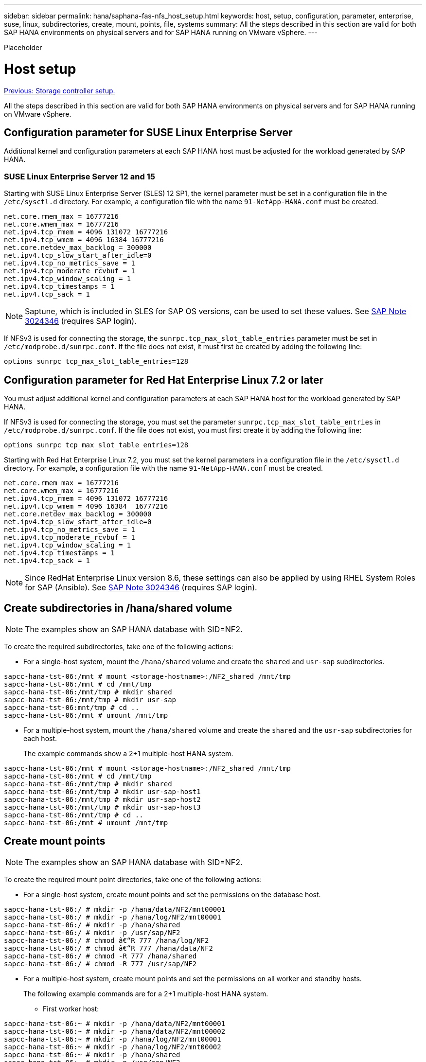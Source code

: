 ---
sidebar: sidebar
permalink: hana/saphana-fas-nfs_host_setup.html
keywords: host, setup, configuration, parameter, enterprise, suse, linux, subdirectories, create, mount, points, file, systems
summary: All the steps described in this section are valid for both SAP HANA environments on physical servers and for SAP HANA running on VMware vSphere.
---

[.lead]
Placeholder

= Host setup
:hardbreaks:
:nofooter:
:icons: font
:linkattrs:
:imagesdir: ./../media/

//
// This file was created with NDAC Version 2.0 (August 17, 2020)
//
// 2021-06-16 12:00:07.213850
//
link:saphana-fas-nfs_storage_controller_setup.html[Previous: Storage controller setup.]

All the steps described in this section are valid for both SAP HANA environments on physical servers and for SAP HANA running on VMware vSphere.

== Configuration parameter for SUSE Linux Enterprise Server

Additional kernel and configuration parameters at each SAP HANA host must be adjusted for the workload generated by SAP HANA.

=== SUSE Linux Enterprise Server 12 and 15

Starting with SUSE Linux Enterprise Server (SLES) 12 SP1, the kernel parameter must be set in a configuration file in the `/etc/sysctl.d` directory. For example, a configuration file with the name `91-NetApp-HANA.conf` must be created.

....
net.core.rmem_max = 16777216
net.core.wmem_max = 16777216
net.ipv4.tcp_rmem = 4096 131072 16777216
net.ipv4.tcp_wmem = 4096 16384 16777216
net.core.netdev_max_backlog = 300000
net.ipv4.tcp_slow_start_after_idle=0
net.ipv4.tcp_no_metrics_save = 1
net.ipv4.tcp_moderate_rcvbuf = 1
net.ipv4.tcp_window_scaling = 1
net.ipv4.tcp_timestamps = 1
net.ipv4.tcp_sack = 1
....

[NOTE]
Saptune, which is included in SLES for SAP OS versions, can be used to set these values. See https://launchpad.support.sap.com/#/notes/3024346[SAP Note 3024346^] (requires SAP login).

If NFSv3 is used for connecting the storage, the `sunrpc.tcp_max_slot_table_entries` parameter must be set in `/etc/modprobe.d/sunrpc.conf`. If the file does not exist, it must first be created by adding the following line:

....
options sunrpc tcp_max_slot_table_entries=128
....

== Configuration parameter for Red Hat Enterprise Linux 7.2 or later

You must adjust additional kernel and configuration parameters at each SAP HANA host for the workload generated by SAP HANA.

If NFSv3 is used for connecting the storage, you must set the parameter `sunrpc.tcp_max_slot_table_entries` in `/etc/modprobe.d/sunrpc.conf`. If the file does not exist, you must first create it by adding the following line:

....
options sunrpc tcp_max_slot_table_entries=128
....

Starting with Red Hat Enterprise Linux 7.2, you must set the kernel parameters in a configuration file in the `/etc/sysctl.d` directory. For example, a configuration file with the name `91-NetApp-HANA.conf` must be created.

....
net.core.rmem_max = 16777216
net.core.wmem_max = 16777216
net.ipv4.tcp_rmem = 4096 131072 16777216
net.ipv4.tcp_wmem = 4096 16384  16777216
net.core.netdev_max_backlog = 300000
net.ipv4.tcp_slow_start_after_idle=0
net.ipv4.tcp_no_metrics_save = 1
net.ipv4.tcp_moderate_rcvbuf = 1
net.ipv4.tcp_window_scaling = 1
net.ipv4.tcp_timestamps = 1
net.ipv4.tcp_sack = 1
....
[NOTE]
Since RedHat Enterprise Linux version 8.6, these settings can also be applied by using RHEL System Roles for SAP (Ansible). See https://launchpad.support.sap.com/#/notes/3024346[SAP Note 3024346^] (requires SAP login).

== Create subdirectories in /hana/shared volume

[NOTE]
The examples show an SAP HANA database with SID=NF2.

To create the required subdirectories, take one of the following actions:

* For a single-host system, mount the `/hana/shared` volume and create the `shared` and `usr-sap` subdirectories.

....
sapcc-hana-tst-06:/mnt # mount <storage-hostname>:/NF2_shared /mnt/tmp
sapcc-hana-tst-06:/mnt # cd /mnt/tmp
sapcc-hana-tst-06:/mnt/tmp # mkdir shared
sapcc-hana-tst-06:/mnt/tmp # mkdir usr-sap
sapcc-hana-tst-06:mnt/tmp # cd ..
sapcc-hana-tst-06:/mnt # umount /mnt/tmp
....

* For a multiple-host system, mount the `/hana/shared` volume and create the `shared` and the `usr-sap` subdirectories for each host.
+
The example commands show a 2+1 multiple-host HANA system.

....
sapcc-hana-tst-06:/mnt # mount <storage-hostname>:/NF2_shared /mnt/tmp
sapcc-hana-tst-06:/mnt # cd /mnt/tmp
sapcc-hana-tst-06:/mnt/tmp # mkdir shared
sapcc-hana-tst-06:/mnt/tmp # mkdir usr-sap-host1
sapcc-hana-tst-06:/mnt/tmp # mkdir usr-sap-host2
sapcc-hana-tst-06:/mnt/tmp # mkdir usr-sap-host3
sapcc-hana-tst-06:/mnt/tmp # cd ..
sapcc-hana-tst-06:/mnt # umount /mnt/tmp
....

== Create mount points

[NOTE]
The examples show an SAP HANA database with SID=NF2.

To create the required mount point directories, take one of the following actions:

* For a single-host system, create mount points and set the permissions on the database host.

....
sapcc-hana-tst-06:/ # mkdir -p /hana/data/NF2/mnt00001
sapcc-hana-tst-06:/ # mkdir -p /hana/log/NF2/mnt00001
sapcc-hana-tst-06:/ # mkdir -p /hana/shared
sapcc-hana-tst-06:/ # mkdir -p /usr/sap/NF2
sapcc-hana-tst-06:/ # chmod â€“R 777 /hana/log/NF2
sapcc-hana-tst-06:/ # chmod â€“R 777 /hana/data/NF2
sapcc-hana-tst-06:/ # chmod -R 777 /hana/shared
sapcc-hana-tst-06:/ # chmod -R 777 /usr/sap/NF2
....

* For a multiple-host system, create mount points and set the permissions on all worker and standby hosts.
+
The following example commands are for a 2+1 multiple-host HANA system.

** First worker host:

....
sapcc-hana-tst-06:~ # mkdir -p /hana/data/NF2/mnt00001
sapcc-hana-tst-06:~ # mkdir -p /hana/data/NF2/mnt00002
sapcc-hana-tst-06:~ # mkdir -p /hana/log/NF2/mnt00001
sapcc-hana-tst-06:~ # mkdir -p /hana/log/NF2/mnt00002
sapcc-hana-tst-06:~ # mkdir -p /hana/shared
sapcc-hana-tst-06:~ # mkdir -p /usr/sap/NF2
sapcc-hana-tst-06:~ # chmod -R 777 /hana/log/NF2
sapcc-hana-tst-06:~ # chmod -R 777 /hana/data/NF2
sapcc-hana-tst-06:~ # chmod -R 777 /hana/shared
sapcc-hana-tst-06:~ # chmod -R 777 /usr/sap/NF2
....

** Second worker host:

....
sapcc-hana-tst-07:~ # mkdir -p /hana/data/NF2/mnt00001
sapcc-hana-tst-07:~ # mkdir -p /hana/data/NF2/mnt00002
sapcc-hana-tst-07:~ # mkdir -p /hana/log/NF2/mnt00001
sapcc-hana-tst-07:~ # mkdir -p /hana/log/NF2/mnt00002
sapcc-hana-tst-07:~ # mkdir -p /hana/shared
sapcc-hana-tst-07:~ # mkdir -p /usr/sap/NF2
sapcc-hana-tst-07:~ # chmod -R 777 /hana/log/NF2
sapcc-hana-tst-07:~ # chmod -R 777 /hana/data/NF2
sapcc-hana-tst-07:~ # chmod -R 777 /hana/shared
sapcc-hana-tst-07:~ # chmod -R 777 /usr/sap/NF2
....

** Standby host:

....
sapcc-hana-tst-08:~ # mkdir -p /hana/data/NF2/mnt00001
sapcc-hana-tst-08:~ # mkdir -p /hana/data/NF2/mnt00002
sapcc-hana-tst-08:~ # mkdir -p /hana/log/NF2/mnt00001
sapcc-hana-tst-08:~ # mkdir -p /hana/log/NF2/mnt00002
sapcc-hana-tst-08:~ # mkdir -p /hana/shared
sapcc-hana-tst-08:~ # mkdir -p /usr/sap/NF2
sapcc-hana-tst-08:~ # chmod -R 777 /hana/log/NF2
sapcc-hana-tst-08:~ # chmod -R 777 /hana/data/NF2
sapcc-hana-tst-08:~ # chmod -R 777 /hana/shared
sapcc-hana-tst-08:~ # chmod -R 777 /usr/sap/NF2
....

== Mount file systems

Different mount options are used depending on the NFS version and ONTAP release. The following file systems must be mounted to the hosts:

* `/hana/data/SID/mnt0000*`
* `/hana/log/SID/mnt0000*`
* `/hana/shared`
* `/usr/sap/SID`

The following table shows the NFS versions that must be used for the different file systems for single-host and multiple-host SAP HANA databases.

|===
|File systems |SAP HANA single host |SAP HANA multiple hosts

|/hana/data/SID/mnt0000*
|NFSv3 or NFSv4
|NFSv4
|/hana/log/SID/mnt0000*
|NFSv3 or NFSv4
|NFSv4
|/hana/shared
|NFSv3 or NFSv4
|NFSv3 or NFSv4
|/usr/sap/SID
|NFSv3 or NFSv4
|NFSv3 or NFSv4
|===

The following table shows the mount options for the various NFS versions and ONTAP releases. The common parameters are independent of the NFS and ONTAP versions.

[NOTE]
SAP LaMa requires the /usr/sap/SID directory to be local. Therefore, do not mount an NFS volume for /usr/sap/SID if you are using SAP LaMa.

For NFSv3, you must switch off NFS locking to avoid NFS lock cleanup operations if there is a software or server failure.

With ONTAP 9, the NFS transfer size can be configured up to 1MB. Specifically, with 40GbE or faster connections to the storage system, you must set the transfer size to 1MB to achieve the expected throughput values.

|===
|Common parameter |NFSv3 |NFSv4 |NFS transfer size with ONTAP 9 |NFS transfer size with ONTAP 8

|rw, bg, hard, timeo=600, noatime,
|nfsvers=3,nolock,
|nfsvers=4.1,lock
|rsize=1048576,wsize=262144,
|rsize=65536,wsize=65536,
|===

[NOTE]
To improve read performance with NFSv3, NetApp recommends that you use the `nconnect=n` mount option, which is available with SUSE Linux Enterprise Server 12 SP4 or later and RedHat Enterprise Linux (RHEL) 8.3 or later.

[NOTE]
Performance tests show that `nconnect=8` provides good read results especially for the data volumes. Log writes might benefit from a lower number of sessions, such as `nconnect=2`. Shared volumes might benefit as well from using the 'nconnect' option. Be aware that the first mount from an NFS server (IP address) defines the amount of sessions being used. Further mounts to the same IP address do not change this even if a different value is used for nconnect.

[NOTE]
Starting with ONTAP 9.8 and SUSE SLES15SP2 or RedHat RHEL 8.4 or higher, NetApp supports the nconnect option also for NFSv4.1. For additional information, check the Linux vendor documentation.

To mount the file systems during system boot with the `/etc/fstab` configuration file, complete the following steps:

The following example shows a single host SAP HANA database with SID=NF2 using NFSv3 and an NFS transfer size of 1MB for reads and 256k for writes.

. Add the required file systems to the `/etc/fstab` configuration file.
+
....
sapcc-hana-tst-06:/ # cat /etc/fstab
<storage-vif-data01>:/NF2_data_mnt00001 /hana/data/NF2/mnt00001 nfs rw,nfsvers=3,hard,timeo=600,nconnect=8,rsize=1048576,wsize=262144,bg,noatime,nolock 0 0
<storage-vif-log01>:/NF2_log_mnt00001 /hana/log/NF2/mnt00001 nfs rw,nfsvers=3,hard,timeo=600,nconnect=2,rsize=1048576,wsize=262144,bg,noatime,nolock 0 0
<storage-vif-data01>:/NF2_shared/usr-sap /usr/sap/NF2 nfs rw,nfsvers=3,hard,timeo=600,nconnect=8,rsize=1048576,wsize=262144,bg,noatime,nolock 0 0
<storage-vif-data01>:/NF2_shared/shared /hana/shared nfs rw,nfsvers=3,hard,timeo=600,nconnect=8,rsize=1048576,wsize=262144,bg,noatime,nolock 0 0
....

. Run `mount â€“a` to mount the file systems on all hosts.

The next example shows a multiple-host SAP HANA database with SID=NF2 using NFSv4.1 for data and log file systems and NFSv3 for the `/hana/shared` and `/usr/sap/NF2` file systems. An NFS transfer size of 1MB for reads and 256k for writes is used.

. Add the required file systems to the `/etc/fstab` configuration file on all hosts.
+
[NOTE]
The `/usr/sap/NF2` file system is different for each database host. The following example shows `/NF2_shared/usr- sap- host1`.
+

....
sapcc-hana-tst-06:/ # cat /etc/fstab
<storage-vif-data01>:/NF2_data_mnt00001 /hana/data/NF2/mnt00001 nfs  rw,nfsvers=4.1,hard,timeo=600,nconnect=8,rsize=1048576,wsize=262144,bg,noatime,lock 0 0
<storage-vif-data02>:/NF2_data_mnt00002 /hana/data/NF2/mnt00002 nfs rw,nfsvers=4.1,hard,timeo=600,nconnect=8,rsize=1048576,wsize=262144,bg,noatime,lock 0 0
<storage-vif-log01>:/NF2_log_mnt00001 /hana/log/NF2/mnt00001 nfs rw,nfsvers=4.1,hard,timeo=600,nconnect=2,rsize=1048576,wsize=262144,bg,noatime,lock 0 0
<storage-vif-log02>:/NF2_log_mnt00002 /hana/log/NF2/mnt00002 nfs rw,nfsvers=4.1,hard,timeo=600,nconnect=2,rsize=1048576,wsize=262144,bg,noatime,lock 0 0
<storage-vif-data02>:/NF2_shared/usr-sap-host1 /usr/sap/NF2 nfs rw,nfsvers=3,hard,timeo=600,nconnect=8,rsize=1048576,wsize=262144,bg,noatime,nolock 0 0
<storage-vif-data02>:/NF2_shared/shared /hana/shared nfs rw,nfsvers=3,hard,timeo=600,nconnect=8,rsize=1048576,wsize=262144,bg,noatime,nolock 0 0
....

. Run `mount â€“a` to mount the file systems on all hosts.

link:saphana-fas-nfs_sap_hana_installation_preparations_for_nfsv4.html[Next: SAP HANA installation preparations for NFSv4.]
